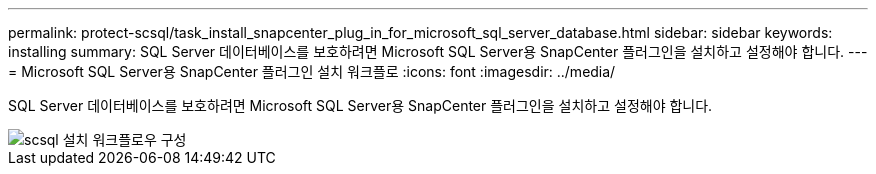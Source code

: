 ---
permalink: protect-scsql/task_install_snapcenter_plug_in_for_microsoft_sql_server_database.html 
sidebar: sidebar 
keywords: installing 
summary: SQL Server 데이터베이스를 보호하려면 Microsoft SQL Server용 SnapCenter 플러그인을 설치하고 설정해야 합니다. 
---
= Microsoft SQL Server용 SnapCenter 플러그인 설치 워크플로
:icons: font
:imagesdir: ../media/


[role="lead"]
SQL Server 데이터베이스를 보호하려면 Microsoft SQL Server용 SnapCenter 플러그인을 설치하고 설정해야 합니다.

image::../media/scsql_install_configure_workflow.gif[scsql 설치 워크플로우 구성]
